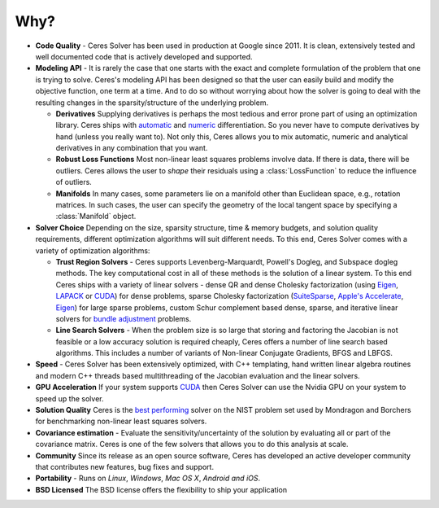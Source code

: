 .. default-domain:: cpp

.. cpp:namespace:: ceres

====
Why?
====
.. _chapter-features:

* **Code Quality** - Ceres Solver has been used in production at
  Google since 2011. It is clean, extensively tested and well
  documented code that is actively developed and supported.

* **Modeling API** - It is rarely the case that one starts with the
  exact and complete formulation of the problem that one is trying to
  solve. Ceres's modeling API has been designed so that the user can
  easily build and modify the objective function, one term at a
  time. And to do so without worrying about how the solver is going to
  deal with the resulting changes in the sparsity/structure of the
  underlying problem.

  - **Derivatives** Supplying derivatives is perhaps the most tedious
    and error prone part of using an optimization library.  Ceres
    ships with `automatic`_ and `numeric`_ differentiation. So you
    never have to compute derivatives by hand (unless you really want
    to). Not only this, Ceres allows you to mix automatic, numeric and
    analytical derivatives in any combination that you want.

  - **Robust Loss Functions** Most non-linear least squares problems
    involve data. If there is data, there will be outliers. Ceres
    allows the user to *shape* their residuals using a
    :class:`LossFunction` to reduce the influence of outliers.

  - **Manifolds** In many cases, some parameters lie on a manifold
    other than Euclidean space, e.g., rotation matrices. In such
    cases, the user can specify the geometry of the local tangent
    space by specifying a :class:`Manifold` object.

* **Solver Choice** Depending on the size, sparsity structure, time &
  memory budgets, and solution quality requirements, different
  optimization algorithms will suit different needs. To this end,
  Ceres Solver comes with a variety of optimization algorithms:

  - **Trust Region Solvers** - Ceres supports Levenberg-Marquardt,
    Powell's Dogleg, and Subspace dogleg methods. The key
    computational cost in all of these methods is the solution of a
    linear system. To this end Ceres ships with a variety of linear
    solvers - dense QR and dense Cholesky factorization (using
    `Eigen`_, `LAPACK`_ or `CUDA`_) for dense problems, sparse
    Cholesky factorization (`SuiteSparse`_, `Apple's Accelerate`_,
    `Eigen`_) for large sparse problems, custom Schur complement based
    dense, sparse, and iterative linear solvers for `bundle
    adjustment`_ problems.

  - **Line Search Solvers** - When the problem size is so large that
    storing and factoring the Jacobian is not feasible or a low
    accuracy solution is required cheaply, Ceres offers a number of
    line search based algorithms. This includes a number of variants
    of Non-linear Conjugate Gradients, BFGS and LBFGS.

* **Speed** - Ceres Solver has been extensively optimized, with C++
  templating, hand written linear algebra routines and modern C++
  threads based multithreading of the Jacobian evaluation and the
  linear solvers.

* **GPU Acceleration** If your system supports `CUDA`_ then Ceres
  Solver can use the Nvidia GPU on your system to speed up the solver.

* **Solution Quality** Ceres is the `best performing`_ solver on the
  NIST problem set used by Mondragon and Borchers for benchmarking
  non-linear least squares solvers.

* **Covariance estimation** - Evaluate the sensitivity/uncertainty of
  the solution by evaluating all or part of the covariance
  matrix. Ceres is one of the few solvers that allows you to do this
  analysis at scale.

* **Community** Since its release as an open source software, Ceres
  has developed an active developer community that contributes new
  features, bug fixes and support.

* **Portability** - Runs on *Linux*, *Windows*, *Mac OS X*, *Android*
  *and iOS*.

* **BSD Licensed** The BSD license offers the flexibility to ship your
  application

.. _best performing: https://groups.google.com/forum/#!topic/ceres-solver/UcicgMPgbXw
.. _bundle adjustment: http://en.wikipedia.org/wiki/Bundle_adjustment
.. _SuiteSparse: http://www.cise.ufl.edu/research/sparse/SuiteSparse/
.. _Eigen: http://eigen.tuxfamily.org/
.. _LAPACK: http://www.netlib.org/lapack/
.. _automatic: http://en.wikipedia.org/wiki/Automatic_differentiation
.. _numeric: http://en.wikipedia.org/wiki/Numerical_differentiation
.. _CUDA : https://developer.nvidia.com/cuda-toolkit
.. _Apple's Accelerate: https://developer.apple.com/documentation/accelerate/sparse_solvers
